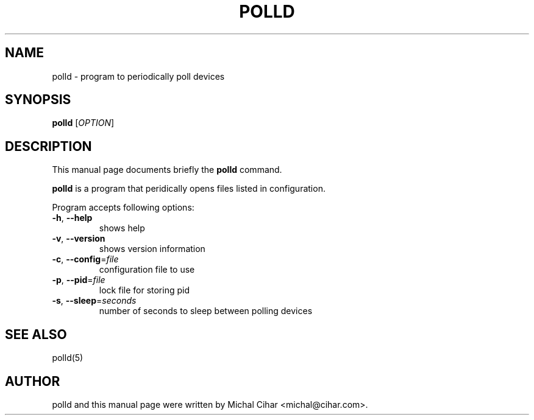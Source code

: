 .\"                                      Hey, EMACS: -*- nroff -*-
.\" First parameter, NAME, should be all caps
.\" Second parameter, SECTION, should be 1-8, maybe w/ subsection
.\" other parameters are allowed: see man(7), man(1)
.TH POLLD 1 "October  3, 2004"
.\" Please adjust this date whenever revising the manpage.
.\"
.\" Some roff macros, for reference:
.\" .nh        disable hyphenation
.\" .hy        enable hyphenation
.\" .ad l      left justify
.\" .ad b      justify to both left and right margins
.\" .nf        disable filling
.\" .fi        enable filling
.\" .br        insert line break
.\" .sp <n>    insert n+1 empty lines
.\" for manpage-specific macros, see man(7)
.SH NAME
polld \- program to periodically poll devices
.SH SYNOPSIS
.B polld
[\fIOPTION\fR]
.SH DESCRIPTION
This manual page documents briefly the
.B polld
command.
.PP
\fBpolld\fP is a program that peridically opens files listed in configuration.
.PP
Program accepts following options:
.TP
\fB\-h\fR, \fB\-\-help\fR
shows help
.TP
\fB\-v\fR, \fB\-\-version\fR
shows version information
.TP
\fB\-c\fR, \fB\-\-config\fR=\fIfile\fR
configuration file to use
.TP
\fB\-p\fR, \fB\-\-pid\fR=\fIfile\fR
lock file for storing pid
.TP
\fB\-s\fR, \fB\-\-sleep\fR=\fIseconds\fR
number of seconds to sleep between polling devices
.SH SEE ALSO
polld(5)
.SH AUTHOR
polld and this manual page were written by Michal Cihar <michal@cihar.com>.
